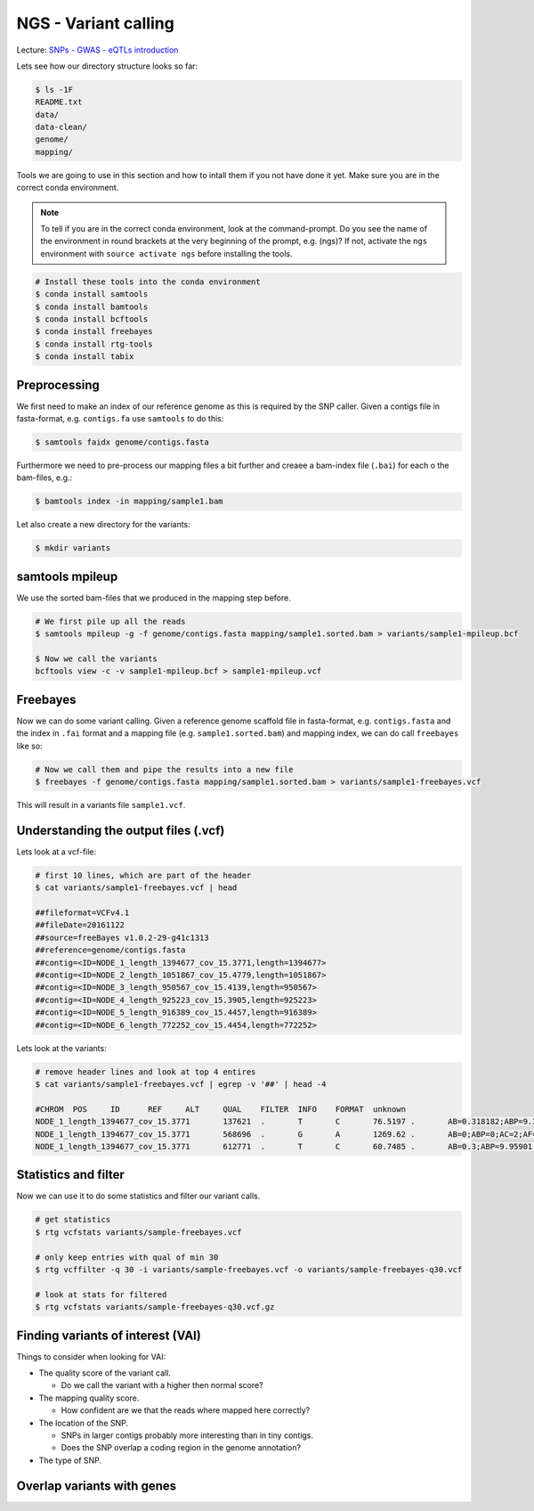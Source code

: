 NGS - Variant calling
=====================

Lecture: `SNPs - GWAS - eQTLs introduction <http://dx.doi.org/10.6084/m9.figshare.1515026>`__

Lets see how our directory structure looks so far:

.. code:: bash

          $ ls -1F
          README.txt
          data/
          data-clean/
          genome/
          mapping/

Tools we are going to use in this section and how to intall them if you not have done it yet.
Make sure you are in the correct conda environment.

.. note:: To tell if you are in the correct conda environment, look at the command-prompt.
          Do you see the name of the environment in round brackets at the very beginning of the prompt, e.g. (ngs)?
          If not, activate the ``ngs`` environment with ``source activate ngs`` before installing the tools.

.. code:: bash

          # Install these tools into the conda environment
          $ conda install samtools
          $ conda install bamtools
          $ conda install bcftools
          $ conda install freebayes
          $ conda install rtg-tools
          $ conda install tabix
          
          
Preprocessing
-------------

We first need to make an index of our reference genome as this is required by the SNP caller.
Given a contigs file in fasta-format, e.g. ``contigs.fa`` use ``samtools`` to do this:

.. code:: bash
          
          $ samtools faidx genome/contigs.fasta
   

Furthermore we need to pre-process our mapping files a bit further and creaee a bam-index file (``.bai``) for each o the bam-files, e.g.:

.. code:: bash
          
          $ bamtools index -in mapping/sample1.bam


Let also create a new directory for the variants:

.. code:: bash

          $ mkdir variants


          
samtools mpileup
----------------

We use the sorted bam-files that we produced in the mapping step before.

.. code:: bash

          # We first pile up all the reads
          $ samtools mpileup -g -f genome/contigs.fasta mapping/sample1.sorted.bam > variants/sample1-mpileup.bcf

          $ Now we call the variants
          bcftools view -c -v sample1-mpileup.bcf > sample1-mpileup.vcf

          
Freebayes
---------

      

Now we can do some variant calling.
Given a reference genome scaffold file in fasta-format, e.g. ``contigs.fasta`` and the index in ``.fai`` format and a mapping file (e.g. ``sample1.sorted.bam``) and mapping index, we can do call ``freebayes`` like so:

.. code:: bash

          # Now we call them and pipe the results into a new file
          $ freebayes -f genome/contigs.fasta mapping/sample1.sorted.bam > variants/sample1-freebayes.vcf

          
This will result in a variants file ``sample1.vcf``.


Understanding the output files (.vcf)
-------------------------------------

Lets look at a vcf-file:

.. code:: bash

          # first 10 lines, which are part of the header
          $ cat variants/sample1-freebayes.vcf | head
          
          ##fileformat=VCFv4.1
          ##fileDate=20161122
          ##source=freeBayes v1.0.2-29-g41c1313
          ##reference=genome/contigs.fasta
          ##contig=<ID=NODE_1_length_1394677_cov_15.3771,length=1394677>
          ##contig=<ID=NODE_2_length_1051867_cov_15.4779,length=1051867>
          ##contig=<ID=NODE_3_length_950567_cov_15.4139,length=950567>
          ##contig=<ID=NODE_4_length_925223_cov_15.3905,length=925223>
          ##contig=<ID=NODE_5_length_916389_cov_15.4457,length=916389>
          ##contig=<ID=NODE_6_length_772252_cov_15.4454,length=772252>

Lets look at the variants:

.. code:: bash

          # remove header lines and look at top 4 entires
          $ cat variants/sample1-freebayes.vcf | egrep -v '##' | head -4
          
          #CHROM  POS     ID      REF     ALT     QUAL    FILTER  INFO    FORMAT  unknown
          NODE_1_length_1394677_cov_15.3771       137621  .       T       C       76.5197 .       AB=0.318182;ABP=9.32731;AC=1;AF=0.5;AN=2;AO=7;CIGAR=1X;DP=22;DPB=22;DPRA=0;EPP=18.2106;EPPR=4.31318;GTI=0;LEN=1;MEANALT=1;MQM=56.1429;MQMR=56.4;NS=1;NUMALT=1;ODDS=17.6193;PAIRED=1;PAIREDR=1;PAO=0;PQA=0;PQR=0;PRO=0;QA=268;QR=540;RO=15;RPL=0;RPP=18.2106;RPPR=6.62942;RPR=7;RUN=1;SAF=7;SAP=18.2106;SAR=0;SRF=12;SRP=14.7363;SRR=3;TYPE=snp       GT:DP:DPR:RO:QR:AO:QA:GL    0/1:22:22,7:15:540:7:268:-17.3644,0,-42.2185
          NODE_1_length_1394677_cov_15.3771       568696  .       G       A       1269.62 .       AB=0;ABP=0;AC=2;AF=1;AN=2;AO=38;CIGAR=1X;DP=38;DPB=38;DPRA=0;EPP=3.23888;EPPR=0;GTI=0;LEN=1;MEANALT=1;MQM=60;MQMR=0;NS=1;NUMALT=1;ODDS=57.2844;PAIRED=1;PAIREDR=0;PAO=0;PQA=0;PQR=0;PRO=0;QA=1438;QR=0;RO=0;RPL=20;RPP=3.23888;RPPR=0;RPR=18;RUN=1;SAF=20;SAP=3.23888;SAR=18;SRF=0;SRP=0;SRR=0;TYPE=snp      GT:DP:DPR:RO:QR:AO:QA:GL        1/1:38:38,38:0:0:38:1438:-129.701,-11.4391,0
          NODE_1_length_1394677_cov_15.3771       612771  .       T       C       60.7485 .       AB=0.3;ABP=9.95901;AC=1;AF=0.5;AN=2;AO=6;CIGAR=1X;DP=20;DPB=20;DPRA=0;EPP=4.45795;EPPR=8.59409;GTI=0;LEN=1;MEANALT=1;MQM=49.5;MQMR=54.3571;NS=1;NUMALT=1;ODDS=13.9879;PAIRED=1;PAIREDR=1;PAO=0;PQA=0;PQR=0;PRO=0;QA=223;QR=540;RO=14;RPL=6;RPP=16.0391;RPPR=33.4109;RPR=0;RUN=1;SAF=4;SAP=4.45795;SAR=2;SRF=4;SRP=8.59409;SRR=10;TYPE=snp    GT:DP:DPR:RO:QR:AO:QA:GL        0/1:20:20,6:14:540:6:223:-12.5734,0,-40.0605


Statistics and filter
---------------------

Now we can use it to do some statistics and filter our variant calls.
          
.. code:: bash
          
          # get statistics
          $ rtg vcfstats variants/sample-freebayes.vcf
          
          # only keep entries with qual of min 30
          $ rtg vcffilter -q 30 -i variants/sample-freebayes.vcf -o variants/sample-freebayes-q30.vcf

          # look at stats for filtered
          $ rtg vcfstats variants/sample-freebayes-q30.vcf.gz
          

Finding variants of interest (VAI)
----------------------------------

Things to consider when looking for VAI:

- The quality score of the variant call.
  
  * Do we call the variant with a higher then normal score?
    
- The mapping quality score.
  
  * How confident are we that the reads where mapped here correctly?
- The location of the SNP.
  
  * SNPs in larger contigs probably more interesting than in tiny contigs.
  * Does the SNP overlap a coding region in the genome annotation?
    
- The type of SNP.
 
          
Overlap variants with genes
---------------------------
